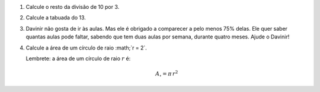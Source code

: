 #. Calcule o resto da divisão de 10 por 3.

#. Calcule a tabuada do 13.

#. Davinir não gosta de ir às aulas. Mas ele é obrigado a comparecer a pelo
   menos 75% delas. Ele quer saber quantas aulas pode faltar, sabendo que tem
   duas aulas por semana, durante quatro meses. Ajude o Davinir!

#. Calcule a área de um círculo de raio :math;`r = 2`.

   Lembrete: a área de um círculo de raio :math:`r` é:

   .. math::

      A_\circ = \pi \, r^2